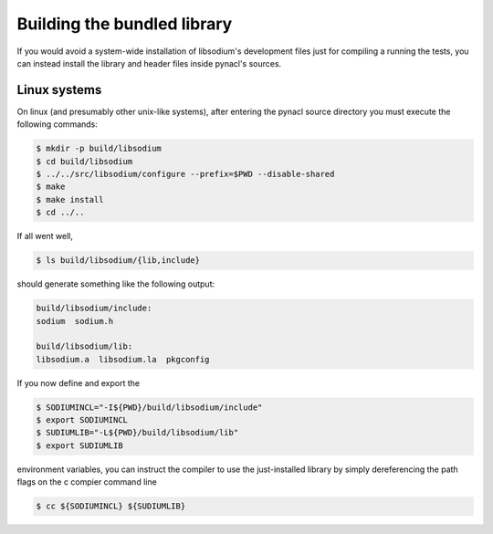 .. _building-a-local-library:

Building the bundled library
^^^^^^^^^^^^^^^^^^^^^^^^^^^^

If you would avoid a system-wide installation of libsodium's development
files just for compiling a running the tests, you can instead install
the library and header files inside pynacl's sources.


Linux systems
"""""""""""""

On linux (and presumably other unix-like systems), after entering the
pynacl source directory you must execute the following commands:

.. code-block:: bash

    $ mkdir -p build/libsodium
    $ cd build/libsodium
    $ ../../src/libsodium/configure --prefix=$PWD --disable-shared
    $ make
    $ make install
    $ cd ../..

If all went well,

.. code-block:: bash

    $ ls build/libsodium/{lib,include}

should generate something like the following output:

.. code-block:: bash

    build/libsodium/include:
    sodium  sodium.h

    build/libsodium/lib:
    libsodium.a  libsodium.la  pkgconfig

If you now define and export the

.. code-block:: bash

    $ SODIUMINCL="-I${PWD}/build/libsodium/include"
    $ export SODIUMINCL
    $ SUDIUMLIB="-L${PWD}/build/libsodium/lib"
    $ export SUDIUMLIB

environment variables, you can instruct the compiler to use the
just-installed library by simply dereferencing the path flags
on the c compier command line

.. code-block:: bash

    $ cc ${SODIUMINCL} ${SUDIUMLIB}

